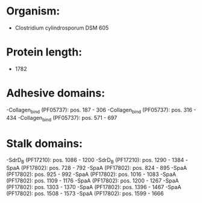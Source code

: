 * Organism:
- Clostridium cylindrosporum DSM 605
* Protein length:
- 1782
* Adhesive domains:
-Collagen_bind (PF05737): pos. 187 - 306
-Collagen_bind (PF05737): pos. 316 - 434
-Collagen_bind (PF05737): pos. 571 - 697
* Stalk domains:
-SdrD_B (PF17210): pos. 1086 - 1200
-SdrD_B (PF17210): pos. 1290 - 1384
-SpaA (PF17802): pos. 728 - 792
-SpaA (PF17802): pos. 824 - 895
-SpaA (PF17802): pos. 925 - 992
-SpaA (PF17802): pos. 1016 - 1083
-SpaA (PF17802): pos. 1109 - 1176
-SpaA (PF17802): pos. 1200 - 1267
-SpaA (PF17802): pos. 1303 - 1370
-SpaA (PF17802): pos. 1396 - 1467
-SpaA (PF17802): pos. 1508 - 1573
-SpaA (PF17802): pos. 1599 - 1666

